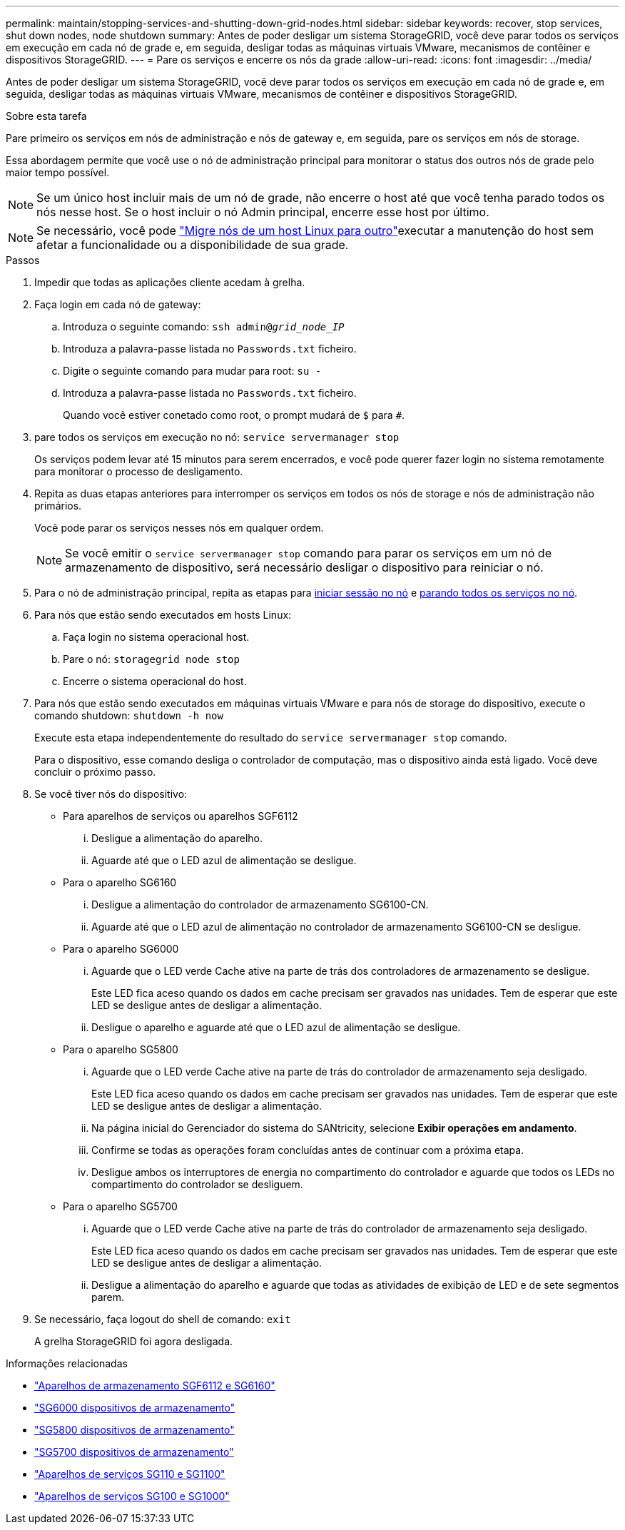 ---
permalink: maintain/stopping-services-and-shutting-down-grid-nodes.html 
sidebar: sidebar 
keywords: recover, stop services, shut down nodes, node shutdown 
summary: Antes de poder desligar um sistema StorageGRID, você deve parar todos os serviços em execução em cada nó de grade e, em seguida, desligar todas as máquinas virtuais VMware, mecanismos de contêiner e dispositivos StorageGRID. 
---
= Pare os serviços e encerre os nós da grade
:allow-uri-read: 
:icons: font
:imagesdir: ../media/


[role="lead"]
Antes de poder desligar um sistema StorageGRID, você deve parar todos os serviços em execução em cada nó de grade e, em seguida, desligar todas as máquinas virtuais VMware, mecanismos de contêiner e dispositivos StorageGRID.

.Sobre esta tarefa
Pare primeiro os serviços em nós de administração e nós de gateway e, em seguida, pare os serviços em nós de storage.

Essa abordagem permite que você use o nó de administração principal para monitorar o status dos outros nós de grade pelo maior tempo possível.


NOTE: Se um único host incluir mais de um nó de grade, não encerre o host até que você tenha parado todos os nós nesse host. Se o host incluir o nó Admin principal, encerre esse host por último.


NOTE: Se necessário, você pode link:linux-migrating-grid-node-to-new-host.html["Migre nós de um host Linux para outro"]executar a manutenção do host sem afetar a funcionalidade ou a disponibilidade de sua grade.

.Passos
. Impedir que todas as aplicações cliente acedam à grelha.
. [[log_in_to_gn]]Faça login em cada nó de gateway:
+
.. Introduza o seguinte comando: `ssh admin@_grid_node_IP_`
.. Introduza a palavra-passe listada no `Passwords.txt` ficheiro.
.. Digite o seguinte comando para mudar para root: `su -`
.. Introduza a palavra-passe listada no `Passwords.txt` ficheiro.
+
Quando você estiver conetado como root, o prompt mudará de `$` para `#`.



. [[stop_all_services]]pare todos os serviços em execução no nó: `service servermanager stop`
+
Os serviços podem levar até 15 minutos para serem encerrados, e você pode querer fazer login no sistema remotamente para monitorar o processo de desligamento.



. Repita as duas etapas anteriores para interromper os serviços em todos os nós de storage e nós de administração não primários.
+
Você pode parar os serviços nesses nós em qualquer ordem.

+

NOTE: Se você emitir o `service servermanager stop` comando para parar os serviços em um nó de armazenamento de dispositivo, será necessário desligar o dispositivo para reiniciar o nó.

. Para o nó de administração principal, repita as etapas para <<log_in_to_gn,iniciar sessão no nó>> e <<stop_all_services,parando todos os serviços no nó>>.
. Para nós que estão sendo executados em hosts Linux:
+
.. Faça login no sistema operacional host.
.. Pare o nó: `storagegrid node stop`
.. Encerre o sistema operacional do host.


. Para nós que estão sendo executados em máquinas virtuais VMware e para nós de storage do dispositivo, execute o comando shutdown: `shutdown -h now`
+
Execute esta etapa independentemente do resultado do `service servermanager stop` comando.

+
Para o dispositivo, esse comando desliga o controlador de computação, mas o dispositivo ainda está ligado. Você deve concluir o próximo passo.

. Se você tiver nós do dispositivo:
+
** Para aparelhos de serviços ou aparelhos SGF6112
+
... Desligue a alimentação do aparelho.
... Aguarde até que o LED azul de alimentação se desligue.


** Para o aparelho SG6160
+
... Desligue a alimentação do controlador de armazenamento SG6100-CN.
... Aguarde até que o LED azul de alimentação no controlador de armazenamento SG6100-CN se desligue.


** Para o aparelho SG6000
+
... Aguarde que o LED verde Cache ative na parte de trás dos controladores de armazenamento se desligue.
+
Este LED fica aceso quando os dados em cache precisam ser gravados nas unidades. Tem de esperar que este LED se desligue antes de desligar a alimentação.

... Desligue o aparelho e aguarde até que o LED azul de alimentação se desligue.


** Para o aparelho SG5800
+
... Aguarde que o LED verde Cache ative na parte de trás do controlador de armazenamento seja desligado.
+
Este LED fica aceso quando os dados em cache precisam ser gravados nas unidades. Tem de esperar que este LED se desligue antes de desligar a alimentação.

... Na página inicial do Gerenciador do sistema do SANtricity, selecione *Exibir operações em andamento*.
... Confirme se todas as operações foram concluídas antes de continuar com a próxima etapa.
... Desligue ambos os interruptores de energia no compartimento do controlador e aguarde que todos os LEDs no compartimento do controlador se desliguem.


** Para o aparelho SG5700
+
... Aguarde que o LED verde Cache ative na parte de trás do controlador de armazenamento seja desligado.
+
Este LED fica aceso quando os dados em cache precisam ser gravados nas unidades. Tem de esperar que este LED se desligue antes de desligar a alimentação.

... Desligue a alimentação do aparelho e aguarde que todas as atividades de exibição de LED e de sete segmentos parem.




. Se necessário, faça logout do shell de comando: `exit`
+
A grelha StorageGRID foi agora desligada.



.Informações relacionadas
* https://docs.netapp.com/us-en/storagegrid-appliances/sg6100/index.html["Aparelhos de armazenamento SGF6112 e SG6160"^]
* https://docs.netapp.com/us-en/storagegrid-appliances/sg6000/index.html["SG6000 dispositivos de armazenamento"^]
* https://docs.netapp.com/us-en/storagegrid-appliances/sg5800/index.html["SG5800 dispositivos de armazenamento"^]
* https://docs.netapp.com/us-en/storagegrid-appliances/sg5700/index.html["SG5700 dispositivos de armazenamento"^]
* https://docs.netapp.com/us-en/storagegrid-appliances/sg110-1100/index.html["Aparelhos de serviços SG110 e SG1100"^]
* https://docs.netapp.com/us-en/storagegrid-appliances/sg100-1000/index.html["Aparelhos de serviços SG100 e SG1000"^]

